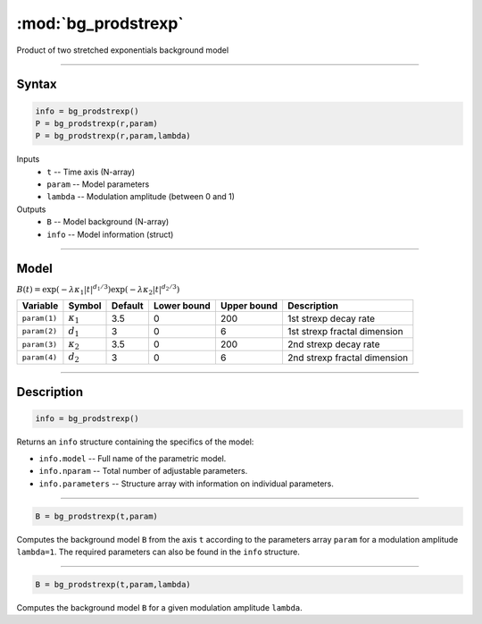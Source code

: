 .. highlight:: matlab
.. _bg_prodstrexp:


***********************
:mod:`bg_prodstrexp`
***********************

Product of two stretched exponentials background model

-----------------------------


Syntax
=========================================

.. code-block:: matlab

        info = bg_prodstrexp()
        P = bg_prodstrexp(r,param)
        P = bg_prodstrexp(r,param,lambda)

Inputs
    *   ``t`` -- Time axis (N-array)
    *   ``param`` -- Model parameters
    *   ``lambda`` -- Modulation amplitude (between 0 and 1)

Outputs
    *   ``B`` -- Model background (N-array)
    *   ``info`` -- Model information (struct)



-----------------------------

Model
=========================================

:math:`B(t) = \exp\left(-\lambda\kappa_1 \vert t \vert^{d_1/3}\right) \exp\left(-\lambda\kappa_2 \vert t\vert^{d_2/3}\right)`

============= ================== ========= ============= ============= ==============================
 Variable         Symbol          Default   Lower bound   Upper bound      Description
============= ================== ========= ============= ============= ==============================
``param(1)``   :math:`\kappa_1`    3.5         0            200         1st strexp decay rate
``param(2)``   :math:`d_1`         3           0            6           1st strexp fractal dimension
``param(3)``   :math:`\kappa_2`    3.5         0            200         2nd strexp decay rate
``param(4)``   :math:`d_2`         3           0            6           2nd strexp fractal dimension
============= ================== ========= ============= ============= ==============================

-----------------------------


Description
=========================================

.. code-block:: matlab

        info = bg_prodstrexp()

Returns an ``info`` structure containing the specifics of the model:

* ``info.model`` -- Full name of the parametric model.
* ``info.nparam`` -- Total number of adjustable parameters.
* ``info.parameters`` -- Structure array with information on individual parameters.

-----------------------------


.. code-block:: matlab

    B = bg_prodstrexp(t,param)

Computes the background model ``B`` from the axis ``t`` according to the parameters array ``param`` for a modulation amplitude ``lambda=1``. The required parameters can also be found in the ``info`` structure.

-----------------------------

.. code-block:: matlab

    B = bg_prodstrexp(t,param,lambda)

Computes the background model ``B`` for a given modulation amplitude ``lambda``.
